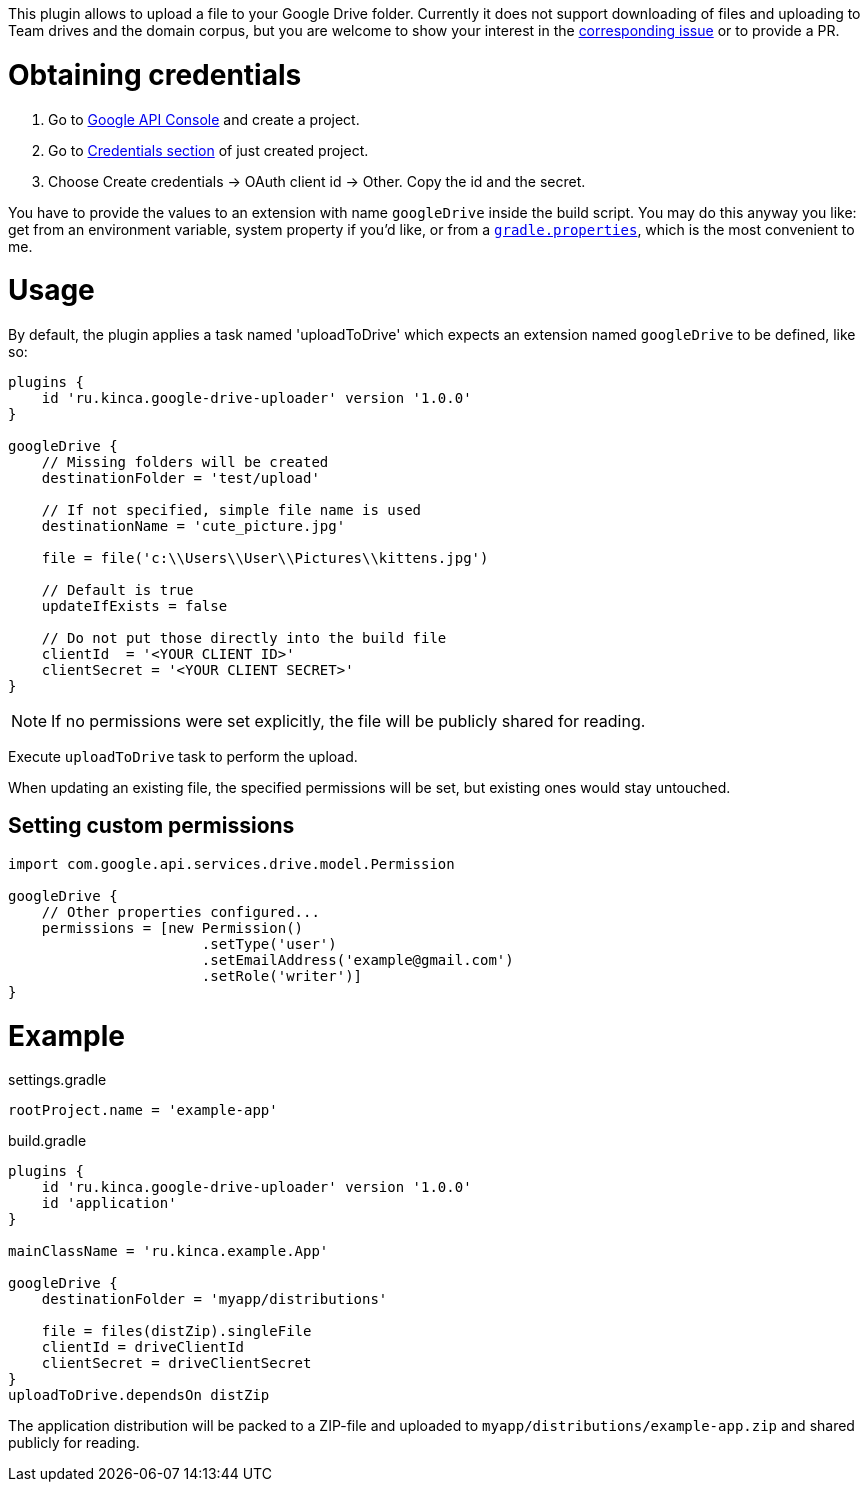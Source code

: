 This plugin allows to upload a file to your Google Drive folder. Currently it
does not support downloading of files and uploading to Team drives and the
domain corpus, but you are welcome to show your interest in the
https://github.com/valnaumov/gradle-google-drive-plugin/issues/1[corresponding
issue] or to provide a PR.

= Obtaining credentials
. Go to https://console.developers.google.com/flows/enableapi?apiid=drive[Google
  API Console] and create a project.
. Go to https://console.developers.google.com/apis/credentials[Credentials
section] of just created project.
. Choose Create credentials → OAuth client id → Other. Copy the id and
the secret.

You have to provide the values to an extension with name `googleDrive` inside
the build script. You may do this anyway you like: get from an environment
variable, system property if you'd like, or from a
https://docs.gradle.org/current/userguide/build_environment.html#sec:gradle_properties_and_system_properties[`gradle.properties`],
which is the most convenient to me.

= Usage

By default, the plugin applies a task named 'uploadToDrive' which expects an
extension named `googleDrive` to be defined, like so:

[source,groovy]
----
plugins {
    id 'ru.kinca.google-drive-uploader' version '1.0.0'
}

googleDrive {
    // Missing folders will be created
    destinationFolder = 'test/upload'

    // If not specified, simple file name is used
    destinationName = 'cute_picture.jpg'

    file = file('c:\\Users\\User\\Pictures\\kittens.jpg')

    // Default is true
    updateIfExists = false

    // Do not put those directly into the build file
    clientId  = '<YOUR CLIENT ID>'
    clientSecret = '<YOUR CLIENT SECRET>'
}
----

NOTE: If no permissions were set explicitly, the file will be publicly shared
for reading.

Execute `uploadToDrive` task to perform the upload.

When updating an existing file, the specified permissions will be set, but
existing ones would stay untouched.

== Setting custom permissions

[source,groovy]
----
import com.google.api.services.drive.model.Permission

googleDrive {
    // Other properties configured...
    permissions = [new Permission()
                       .setType('user')
                       .setEmailAddress('example@gmail.com')
                       .setRole('writer')]
}
----

= Example

.settings.gradle
[source,groovy]
----
rootProject.name = 'example-app'
----

.build.gradle
[source,groovy]
----
plugins {
    id 'ru.kinca.google-drive-uploader' version '1.0.0'
    id 'application'
}

mainClassName = 'ru.kinca.example.App'

googleDrive {
    destinationFolder = 'myapp/distributions'

    file = files(distZip).singleFile
    clientId = driveClientId
    clientSecret = driveClientSecret
}
uploadToDrive.dependsOn distZip
----

The application distribution will be packed to a ZIP-file and uploaded to
`myapp/distributions/example-app.zip` and shared publicly for reading.